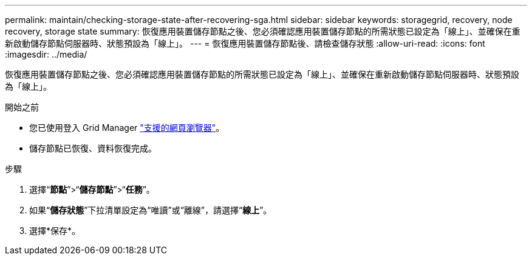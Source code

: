 ---
permalink: maintain/checking-storage-state-after-recovering-sga.html 
sidebar: sidebar 
keywords: storagegrid, recovery, node recovery, storage state 
summary: 恢復應用裝置儲存節點之後、您必須確認應用裝置儲存節點的所需狀態已設定為「線上」、並確保在重新啟動儲存節點伺服器時、狀態預設為「線上」。 
---
= 恢復應用裝置儲存節點後、請檢查儲存狀態
:allow-uri-read: 
:icons: font
:imagesdir: ../media/


[role="lead"]
恢復應用裝置儲存節點之後、您必須確認應用裝置儲存節點的所需狀態已設定為「線上」、並確保在重新啟動儲存節點伺服器時、狀態預設為「線上」。

.開始之前
* 您已使用登入 Grid Manager link:../admin/web-browser-requirements.html["支援的網頁瀏覽器"]。
* 儲存節點已恢復、資料恢復完成。


.步驟
. 選擇“*節點*”>“*儲存節點*”>“*任務*”。
. 如果“*儲存狀態*”下拉清單設定為“唯讀”或“離線”，請選擇“*線上*”。
. 選擇*保存*。

